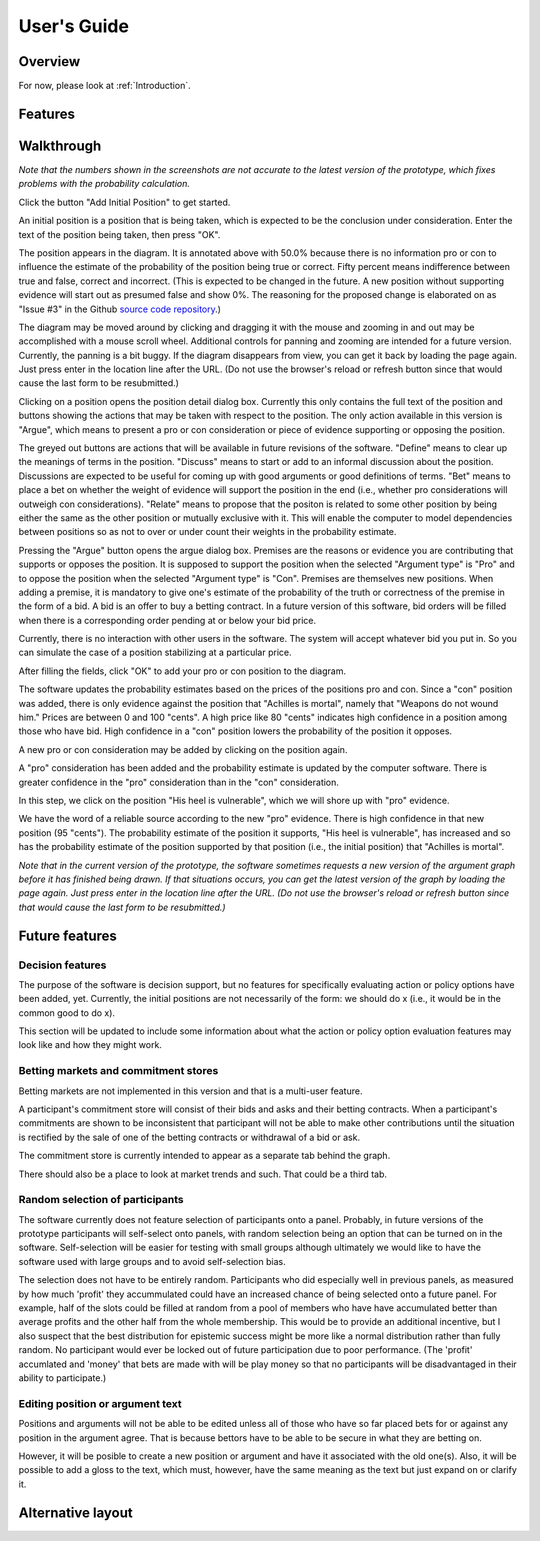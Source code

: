 User's Guide
============

Overview
--------

For now, please look at :ref:`Introduction`.

Features
--------

Walkthrough
-----------

*Note that the numbers shown in the screenshots are not accurate to the
latest version of the prototype, which fixes problems with the 
probability calculation.*

.. image:: images/00empty_graph.png

Click the button "Add Initial Position" to get started.

.. image:: images/01initial_position_dialog.png

An initial position is a position that is being taken, which is expected
to be the conclusion under consideration.  Enter the text of the 
position being taken, then press "OK".

.. image:: images/02initial_position_dialog_filled.png

.. image:: images/03graph_mortal.png

The position appears in the diagram.  It is annotated above with
50.0% because there is no information pro or con to influence the estimate
of the probability of the position being true or correct.  Fifty percent
means indifference between true and false, correct and incorrect. 
(This is expected to be changed in the future.  A new position without supporting evidence will start out as presumed false and show 0%. The reasoning for the proposed change is elaborated on as "Issue #3" in the Github `source code repository <https://github.com/waleedmebane/allsembly-prototype>`_.)

The diagram may be moved around by clicking and dragging it with the mouse
and zooming in and out may be accomplished with a mouse scroll wheel.
Additional controls for panning and zooming are intended for a future version.
Currently, the panning is a bit buggy.  If the diagram disappears from view, 
you can get it back by loading the page again.  Just press enter in the
location line after the URL.  (Do not use the browser's reload or refresh
button since that would cause the last form to be resubmitted.)

.. image:: images/04mortal_position_detail.png

Clicking on a position opens the position detail dialog box.
Currently this only contains the full text of the position and
buttons showing the actions that may be taken with respect to the
position.  The only action available in this version is "Argue",
which means to present a pro or con consideration or piece of
evidence supporting or opposing the position.

The greyed out buttons are actions that will be available in future
revisions of the software.  "Define" means to clear up the meanings of
terms in the position.  "Discuss" means to start or add to an informal
discussion about the position.  Discussions are expected to be useful
for coming up with good arguments or good definitions of terms.  "Bet"
means to place a bet on whether the weight of evidence will support
the position in the end (i.e., whether pro considerations will outweigh con 
considerations).
"Relate" means to propose that the positon is related to some other
position by being either the same as the other position or mutually
exclusive with it.  This will enable the computer to model dependencies 
between positions so as not to over or under count their weights in the
probability estimate.

.. image:: images/05argue_mortal.png

Pressing the "Argue" button opens the argue dialog box.  Premises are
the reasons or evidence you are contributing that supports or opposes
the position.  It is supposed to support the position when the 
selected "Argument type" is "Pro" and to oppose the position when the
selected "Argument type" is "Con".  Premises are themselves new positions.
When adding a premise, it is mandatory to give one's estimate of the 
probability of the truth or correctness of the premise in the form of
a bid.  A bid is an offer to buy a betting contract.  In a future
version of this software, bid orders will be filled when there is a
corresponding order pending at or below your bid price.

Currently, there is no interaction with other users in the software.
The system will accept whatever bid you put in.  So you can simulate
the case of a position stabilizing at a particular price.

After filling the fields, click "OK" to add your pro or con position
to the diagram.

.. image:: images/06argue_mortal_con_filled.png

.. image:: images/07graph_mortal_plus_con.png

The software updates the probability estimates based on the prices of
the positions pro and con.  Since a "con" position was added, there is
only evidence against the position that "Achilles is mortal", namely
that "Weapons do not wound him."  Prices are between 0 and 100 "cents".
A high price like 80 "cents" indicates high confidence in a position
among those who have bid.  High confidence in a "con" position lowers
the probability of the position it opposes.

.. image:: images/08mortal_plus_con_position_detail.png

A new pro or con consideration may be added by clicking on the position
again.

.. image:: images/09mortal_argue_pro.png

.. image:: images/10graph_mortal_plus_con_plus_pro.png

A "pro" consideration has been added and the probability estimate is updated
by the computer software.  There is greater confidence in the "pro"
consideration than in the "con" consideration.

.. image:: images/11heel_position_detail.png

In this step, we click on the position "His heel is vulnerable", which we
will shore up with "pro" evidence.

.. image:: images/12argue_heel_pro.png

.. image:: images/13graph_mortal_complete_argument.png

We have the word of a reliable source according to the new "pro" evidence.
There is high confidence in that new position (95 "cents").  The probability
estimate of the position it supports, "His heel is vulnerable", has increased
and so has the probability estimate of the position supported by that position
(i.e., the initial position) that "Achilles is mortal".

*Note that in the current version of the prototype, the software sometimes
requests a new version of the argument graph before it has finished
being drawn.  If that situations occurs, 
you can get the latest version of the graph by loading the page again.  
Just press enter in the location line after the URL.  (Do not use the 
browser's reload or refresh button since that would cause the last form
to be resubmitted.)*


Future features
---------------

Decision features
^^^^^^^^^^^^^^^^^

The purpose of the software is decision support, but no features for 
specifically evaluating action or policy options have been added, yet.
Currently, the initial positions are not necessarily of the form:
we should do x (i.e., it would be in the common good to do x).

This section will be updated to include some information about what
the action or policy option evaluation features may look like and
how they might work.

Betting markets and commitment stores
^^^^^^^^^^^^^^^^^^^^^^^^^^^^^^^^^^^^^

Betting markets are not implemented in this version and that is a multi-user
feature. 

A participant's commitment store will consist of their bids and asks and their
betting contracts.  When a participant's commitments are shown to be 
inconsistent that participant will not be able to make other contributions
until the situation is rectified by the sale of one of the betting contracts or
withdrawal of a bid or ask.

The commitment store is currently intended to appear as a separate tab behind
the graph.

There should also be a place to look at market trends and such.  That could
be a third tab.

Random selection of participants
^^^^^^^^^^^^^^^^^^^^^^^^^^^^^^^^

The software currently does not feature selection of participants onto a panel.
Probably, in future versions of the prototype participants will self-select
onto panels, with random selection being an option that can be turned on in
the software.  Self-selection will be easier for testing with small groups
although ultimately we would like to have the software used with large groups
and to avoid self-selection bias.

The selection does not have to be entirely random.  Participants who did 
especially well in previous panels, as measured by how much 'profit' they 
accummulated could have an increased chance of being selected onto a future 
panel.  For example, half of the slots could be filled at random from a pool
of members who have have accumulated better than average profits and the other
half from the whole membership.  This would be to provide an additional 
incentive, but I also suspect that the best distribution for epistemic
success might be more like a normal distribution rather than fully random.  No
participant would ever be locked out of future participation due to poor 
performance.
(The 'profit' accumlated and 'money' that bets are made with will be play 
money so that no participants will be disadvantaged in their ability to 
participate.)

Editing position or argument text
^^^^^^^^^^^^^^^^^^^^^^^^^^^^^^^^^

Positions and arguments will not be able to be edited unless all of those who
have so far placed bets for or against any position in the argument agree.
That is because bettors have to be able to be secure in what they are betting
on.

However, it will be posible to create a new position or argument and have it
associated with the old one(s).  Also, it will be possible to add a gloss
to the text, which must, however, have the same meaning as the text but just
expand on or clarify it.

Alternative layout
------------------
